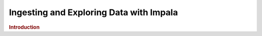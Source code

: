 .. meta::
    :author: Cask Data, Inc.
    :copyright: Copyright © 2015 Cask Data, Inc.

.. _cloudera-ingesting:

==================================================
Ingesting and Exploring Data with Impala
==================================================


.. rubric:: Introduction



.. |(TM)| unicode:: U+2122 .. trademark sign
   :ltrim:

.. |(R)| unicode:: U+00AE .. registered trademark sign
   :ltrim:
